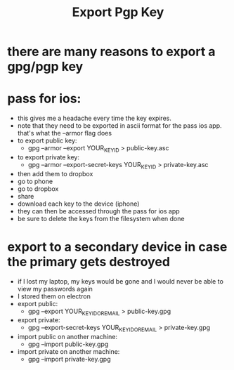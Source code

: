 #+title: Export Pgp Key

* there are many reasons to export a gpg/pgp key
* pass for ios:
- this gives me a headache every time the key expires.
- note that they need to be exported in ascii format for the pass ios app. that's what the --armor flag does
- to export public key:
  - gpg --armor --export YOUR_KEY_ID > public-key.asc
- to export private key:
  - gpg --armor --export-secret-keys YOUR_KEY_ID > private-key.asc
- then add them to dropbox
- go to phone
- go to dropbox
- share
- download each key to the device (iphone)
- they can then be accessed through the pass for ios app
- be sure to delete the keys from the filesystem when done
* export to a secondary device in case the primary gets destroyed
- if I lost my laptop, my keys would be gone and I would never be able to view my passwords again
- I stored them on electron
- export public:
  - gpg --export YOUR_KEY_ID_OR_EMAIL > public-key.gpg
- export private:
  - gpg --export-secret-keys YOUR_KEY_ID_OR_EMAIL > private-key.gpg
- import public on another machine:
  - gpg --import public-key.gpg
- import private on another machine:
  - gpg --import private-key.gpg
